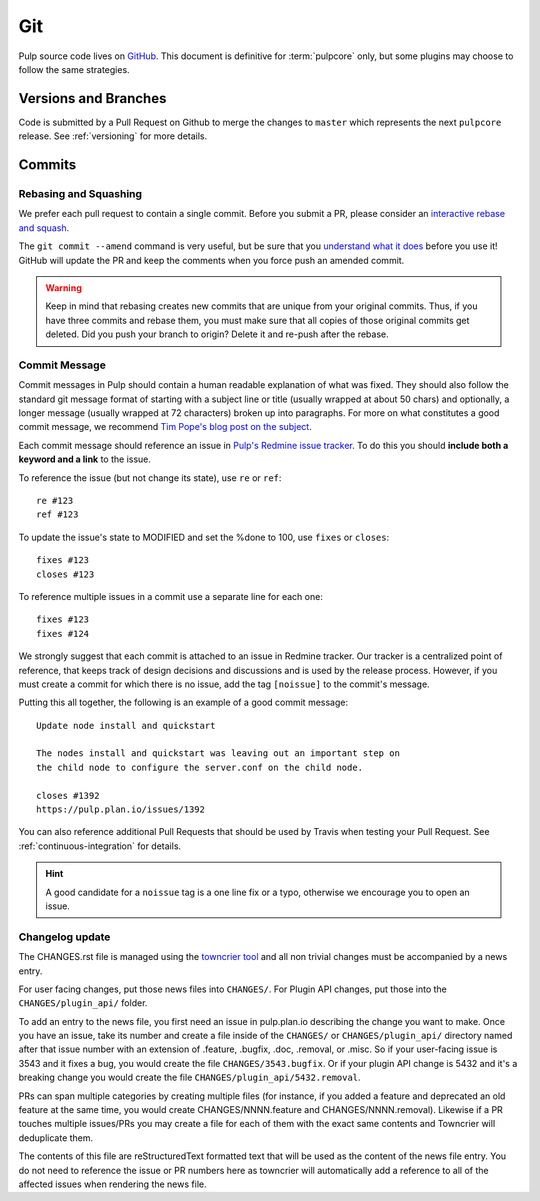 Git
===

Pulp source code lives on `GitHub <https://github.com/pulp/pulpcore>`_. This document is definitive
for :term:`pulpcore` only, but some plugins may choose to follow the same strategies.

.. _git-branch:

Versions and Branches
---------------------

Code is submitted by a Pull Request on Github to merge the changes to ``master`` which represents
the next ``pulpcore`` release. See :ref:`versioning` for more details.


Commits
-------

.. _rebase:

Rebasing and Squashing
**********************

We prefer each pull request to contain a single commit. Before you submit a PR, please consider an
`interactive rebase and squash.
<https://github.com/edx/edx-platform/wiki/How-to-Rebase-a-Pull-Request>`_

The ``git commit --amend`` command is very useful, but be sure that you `understand what it does
<https://www.atlassian.com/git/tutorials/rewriting-history/git-commit--amend>`_ before you use it!
GitHub will update the PR and keep the comments when you force push an amended commit.

.. warning::
   Keep in mind that rebasing creates new commits that are unique from your
   original commits. Thus, if you have three commits and rebase them, you must
   make sure that all copies of those original commits get deleted. Did you push
   your branch to origin? Delete it and re-push after the rebase.

.. _commit-message:

Commit Message
**************

Commit messages in Pulp should contain a human readable explanation of what was fixed.  They should
also follow the standard git message format of starting with a subject line or title (usually
wrapped at about 50 chars) and optionally, a longer message (usually wrapped at 72 characters)
broken up into paragraphs. For more on what constitutes a good commit message, we recommend `Tim
Pope's blog post on the subject
<http://tbaggery.com/2008/04/19/a-note-about-git-commit-messages.html>`_.

Each commit message should reference an issue in `Pulp's Redmine issue tracker
<https://pulp.plan.io>`_. To do this you should **include both a keyword and a link** to the issue.

To reference the issue (but not change its state), use ``re`` or ``ref``::

    re #123
    ref #123

To update the issue's state to MODIFIED and set the %done to 100, use
``fixes`` or ``closes``::

    fixes #123
    closes #123

To reference multiple issues in a commit use a separate line for each one::

    fixes #123
    fixes #124

We strongly suggest that each commit is attached to an issue in Redmine tracker. Our tracker is
a centralized point of reference, that keeps track of design decisions and discussions and is used
by the release process. However, if you must create a commit for which there is no issue,
add the tag ``[noissue]`` to the commit's message.

Putting this all together, the following is an example of a good commit message::

    Update node install and quickstart

    The nodes install and quickstart was leaving out an important step on
    the child node to configure the server.conf on the child node.

    closes #1392
    https://pulp.plan.io/issues/1392

You can also reference additional Pull Requests that should be used by Travis
when testing your Pull Request. See :ref:`continuous-integration` for details.

.. hint::

   A good candidate for a ``noissue`` tag is a one line fix or a typo, otherwise we encourage
   you to open an issue.


.. _changelog-update:

Changelog update
****************

The CHANGES.rst file is managed using the `towncrier tool <https://github.com/hawkowl/towncrier>`_
and all non trivial changes must be accompanied by a news entry.

For user facing changes, put those news files into ``CHANGES/``. For Plugin API changes, put those
into the ``CHANGES/plugin_api/`` folder.

To add an entry to the news file, you first need an issue in pulp.plan.io describing the change you
want to make. Once you have an issue, take its number and create a file inside of the ``CHANGES/``
or ``CHANGES/plugin_api/`` directory named after that issue number with an extension of .feature,
.bugfix, .doc, .removal, or .misc. So if your user-facing issue is 3543 and it fixes a bug, you
would create the file ``CHANGES/3543.bugfix``. Or if your plugin API change is 5432 and it's a
breaking change you would create the file ``CHANGES/plugin_api/5432.removal``.

PRs can span multiple categories by creating multiple files (for instance, if you added a feature
and deprecated an old feature at the same time, you would create CHANGES/NNNN.feature and
CHANGES/NNNN.removal). Likewise if a PR touches multiple issues/PRs you may create a file for each
of them with the exact same contents and Towncrier will deduplicate them.

The contents of this file are reStructuredText formatted text that will be used as the content of
the news file entry. You do not need to reference the issue or PR numbers here as towncrier will
automatically add a reference to all of the affected issues when rendering the news file.
